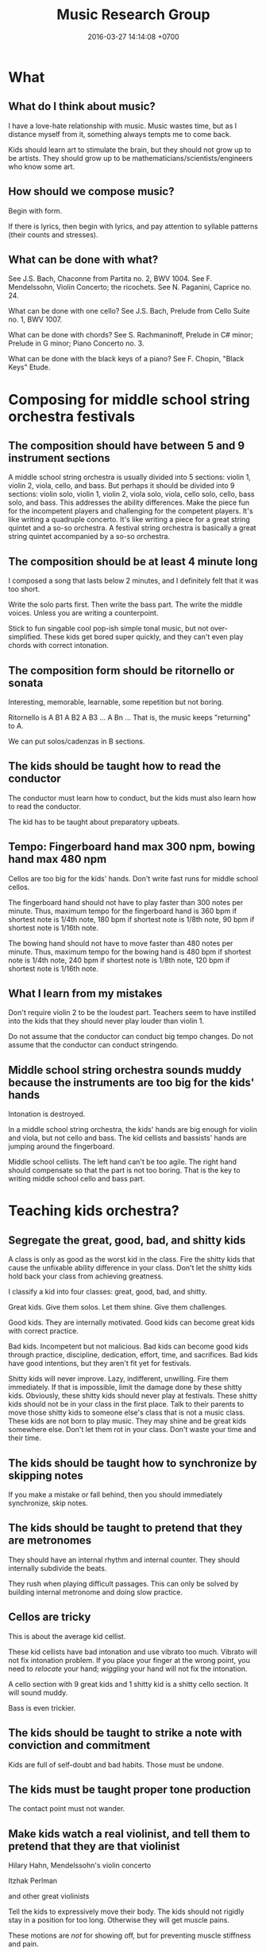 #+TITLE: Music Research Group
#+DATE: 2016-03-27 14:14:08 +0700
#+PERMALINK: /music.html
* What
** What do I think about music?
I have a love-hate relationship with music.
Music wastes time, but as I distance myself from it, something always tempts me to come back.

Kids should learn art to stimulate the brain, but they should not grow up to be artists.
They should grow up to be mathematicians/scientists/engineers who know some art.
** How should we compose music?
Begin with form.

If there is lyrics, then begin with lyrics, and pay attention to syllable patterns (their counts and stresses).
** What can be done with what?
See J.S. Bach, Chaconne from Partita no. 2, BWV 1004.
See F. Mendelssohn, Violin Concerto; the ricochets.
See N. Paganini, Caprice no. 24.

What can be done with one cello?
See J.S. Bach, Prelude from Cello Suite no. 1, BWV 1007.

What can be done with chords?
See S. Rachmaninoff, Prelude in C# minor; Prelude in G minor; Piano Concerto no. 3.

What can be done with the black keys of a piano?
See F. Chopin, "Black Keys" Etude.
* Composing for middle school string orchestra festivals
** The composition should have between 5 and 9 instrument sections
A middle school string orchestra is usually divided into 5 sections: violin 1, violin 2, viola, cello, and bass.
But perhaps it should be divided into 9 sections:
violin solo, violin 1, violin 2, viola solo, viola, cello solo, cello, bass solo, and bass.
This addresses the ability differences.
Make the piece fun for the incompetent players and challenging for the competent players.
It's like writing a quadruple concerto.
It's like writing a piece for a great string quintet and a so-so orchestra.
A festival string orchestra is basically a great string quintet accompanied by a so-so orchestra.
** The composition should be at least 4 minute long
I composed a song that lasts below 2 minutes, and I definitely felt that it was too short.

Write the solo parts first.
Then write the bass part.
The write the middle voices.
Unless you are writing a counterpoint.

Stick to fun singable cool pop-ish simple tonal music, but not over-simplified.
These kids get bored super quickly, and they can't even play chords with correct intonation.
** The composition form should be ritornello or sonata
Interesting, memorable, learnable, some repetition but not boring.

Ritornello is A B1 A B2 A B3 ... A Bn ...
That is, the music keeps "returning" to A.

We can put solos/cadenzas in B sections.
** The kids should be taught how to read the conductor
The conductor must learn how to conduct, but the kids must also learn how to read the conductor.

The kid has to be taught about preparatory upbeats.
** Tempo: Fingerboard hand max 300 npm, bowing hand max 480 npm
Cellos are too big for the kids' hands.
Don't write fast runs for middle school cellos.

The fingerboard hand should not have to play faster than 300 notes per minute.
Thus, maximum tempo for the fingerboard hand is 360 bpm if shortest note is 1/4th note,
180 bpm if shortest note is 1/8th note,
90 bpm if shortest note is 1/16th note.

The bowing hand should not have to move faster than 480 notes per minute.
Thus, maximum tempo for the bowing hand is 480 bpm if shortest note is 1/4th note,
240 bpm if shortest note is 1/8th note,
120 bpm if shortest note is 1/16th note.
** What I learn from my mistakes
Don't require violin 2 to be the loudest part.
Teachers seem to have instilled into the kids that they should never play louder than violin 1.

Do not assume that the conductor can conduct big tempo changes.
Do not assume that the conductor can conduct stringendo.
** Middle school string orchestra sounds muddy because the instruments are too big for the kids' hands
Intonation is destroyed.

In a middle school string orchestra, the kids' hands are big enough for violin and viola, but not cello and bass.
The kid cellists and bassists' hands are jumping around the fingerboard.

Middle school cellists.
The left hand can't be too agile.
The right hand should compensate so that the part is not too boring.
That is the key to writing middle school cello and bass part.
* Teaching kids orchestra?
** Segregate the great, good, bad, and shitty kids
A class is only as good as the worst kid in the class.
Fire the shitty kids that cause the unfixable ability difference in your class.
Don't let the shitty kids hold back your class from achieving greatness.

I classify a kid into four classes: great, good, bad, and shitty.

Great kids.
Give them solos.
Let them shine.
Give them challenges.

Good kids.
They are internally motivated.
Good kids can become great kids with correct practice.

Bad kids.
Incompetent but not malicious.
Bad kids can become good kids through practice, discipline, dedication, effort, time, and sacrifices.
Bad kids have good intentions, but they aren't fit yet for festivals.

Shitty kids will never improve.
Lazy, indifferent, unwilling.
Fire them immediately.
If that is impossible, limit the damage done by these shitty kids.
Obviously, these shitty kids should never play at festivals.
These shitty kids should not be in your class in the first place.
Talk to their parents to move those shitty kids to someone else's class that is not a music class.
These kids are not born to play music.
They may shine and be great kids somewhere else.
Don't let them rot in your class.
Don't waste your time and their time.

** The kids should be taught how to synchronize by skipping notes
If you make a mistake or fall behind, then you should immediately synchronize, skip notes.

** The kids should be taught to pretend that they are metronomes
They should have an internal rhythm and internal counter.
They should internally subdivide the beats.

They rush when playing difficult passages.
This can only be solved by building internal metronome and doing slow practice.

** Cellos are tricky
This is about the average kid cellist.

These kid cellists have bad intonation and use vibrato too much.
Vibrato will not fix intonation problem.
If you place your finger at the wrong point, you need to /relocate/ your hand;
/wiggling/ your hand will not fix the intonation.

A cello section with 9 great kids and 1 shitty kid is a shitty cello section.
It will sound muddy.

Bass is even trickier.
** The kids should be taught to strike a note with conviction and commitment
Kids are full of self-doubt and bad habits.
Those must be undone.
** The kids must be taught proper tone production
The contact point must not wander.
** Make kids watch a real violinist, and tell them to pretend that they are that violinist
Hilary Hahn, Mendelssohn's violin concerto

Itzhak Perlman

and other great violinists

Tell the kids to expressively move their body.
The kids should not rigidly stay in a position for too long.
Otherwise they will get muscle pains.

These motions are /not/ for showing off, but for preventing muscle stiffness and pain.
** The kids must be able to change tempo and dynamics independently
Don't get quieter when getting slower, unless the music demands it.

Don't get louder when getting faster, unless the music demands it.

To be able to improve, the kids must realize two things.
First, they are shitty.
Second, they /can/ get out of that shittiness, but it is entirely up to them.
If they get better, it is because they work.

Learning speed = teacher quality * student quality * student effort

If student effort is zero, everything else does not matter.
Zero times anything is zero.
** The kids must be taught how to learn and how to practice
Most kids practice by mindless repetition.
It is just a waste of time.
** The kids must unconsciously do inverse kinematics
Training the kids is asking the kids to internalize inverse kinematics[fn::https://en.wikipedia.org/wiki/Inverse_kinematics].

I don't care how you play.
I want good sound.

These principles may help us achieve a good sound.
- The bow must move straightly, must always form a right angle to the string. The point of contact must not wander.
- You should not hurt yourself. Playing for 2 hours should not cause pain or stiffness.
  If you hurt yourself, you are using the wrong muscles.

Human anatomy + straight-line bowing = the entire body has to move, primarily the arms, shoulders, and hip.

Beginners tend to lock their wrists.
** The kids must be taught fundamental musicianship
The students must be able to sing with correct intonation and clap with correct rhythm, regardless of whatever instrument they play.

The students must first hear it in their heads, and only then try to sing or play it.

The students must never think that fingerboard labels will save them.

The kids must be taught about /music/, not /musical instrument/.
* What?
- Selected music
- [[file:mussoft.html][Music software]]
- [[file:musbus.html][Music business]]
- Problems with music in Indonesia

  - Indoor smoking

    - Still happens in 2018 in Jakarta, despite the ban of smoking in public places

  - Piracy

- Is music a language?

  - People often say "Music is a language." without knowing some linguistics.

    - A language must have /syntax/ and /semantics/.

      - How do you say in music: "I'm writing a wiki."?

  - What is its syntax?

    - [[https://en.wikipedia.org/wiki/Musical_syntax][WP: Musical syntax]]

  - What is its semantics?

- [[https://www.youtube.com/watch?v=wHp9kQdPLuE][How to Write a Theme]]
- [[https://www.youtube.com/watch?v=hPvAqyDd1aI][How to Sound Like Bach (Happy Birthday)]]
- [[https://www.youtube.com/watch?v=RhXnff1daXk][pro vs beginner cellist]]

  - beginner is stiff, pro makes minimal movements

    - distal interphalangal joint of left hand

      - beginner collapses
      - pro doesn't
      - https://en.wikipedia.org/wiki/Phalanx_bone
      - https://en.wikipedia.org/wiki/Interphalangeal_joints_of_the_hand

  - holding the cello

    - pro: the cello doesn't move around
    - beginner: the cello sometimes sways

  - right-hand wrist, bowing

- For writing string chorus effect: [[https://www.ncbi.nlm.nih.gov/pmc/articles/PMC4196478/][Perception of string quartet synchronization]]
- All Honors Jakarta Orchestra
- IOEF indonesia orchestra ensemble festival
- What kind of music that the students enjoy practicing?
- What is Café del Mar?

  - It seems to be a source of chillout musics and Ibiza Balearic beats and other electronic dance musics?

- [[https://etd.ohiolink.edu/rws_etd/document/get/bgsu1242663220/inline]["A case study of an award winning public school string orchestra program", Wing Man Fu, graduate thesis]]
- http://www.aaronbonneau.com/7-things-japanese-music-does-better/
- [[https://www.youtube.com/watch?v=B5FaG6dgAxc][Where Nokia's Ringtone Originally Came From]]

  - Francisco Tárrega's "Gran Vals"

- [[https://en.wikipedia.org/wiki/Chekhov%27s_gun][WP:Chekhov's gun]] applied to orchestration

  - If you ask for an instrument, you have to use it.

    - If it doesn't contribute meaningfully to the music, it's better left out.

- The more person is in a band, the less everyone works.

  - Also, more scheduling difficulties.
  - The ideal band size is less than 5 people?

- http://www.hopefulcases.org/

  - https://www.reddit.com/r/MadeMeSmile/comments/8fjd1u/on_my_hellish_nyc_commute/

- music composition / sound design method; imitate language tone/contour

  - [[https://www.youtube.com/watch?v=1sqg63imHx0]["How I composed the Windows 10 calendar alert" - YouTube]]
* My musical background, if anybody cares
Erik Dominikus was born in 1989 in Jakarta, Indonesia.

In 2001-2007 he studied classical music under Mr Hans (Han-Sin) Huang B.Mus.

In 2005 he took a Javanese gamelan class in SMA Regina Pacis Jakarta.

In 2006 he passed the ABRSM Grade 8 Piano examination.

In 2007 he passed the ABRSM Grade 6 Theory examination.

In 2011 he obtained his Bachelor of Computer Science degree from the Faculty of Computer Science, Universitas Indonesia.

In 2012 he learned to play some jazz music from a local community (Margo Friday Jazz) and the Internet.

In 2016-2017 he arranged some songs for an orchestra in his parish (Catholic Church of St Andrew, Jakarta), and composed some songs for the theater in that parish.
* Notes for the conductor of "Short karawitan for string orchestra"
** Some background about karawitan and gamelan
*** What is karawitan and gamelan?
Gamelan is a set of instruments.
Karawitan is the activity of playing gamelan.
*** What is the difference between Javanese, Balinese, and Sundanese karawitan?
Balinese karawitan sounds more dynamic, more loud, more fast, more bright, more active, more festive, and more dazzling than Javanese karawitan.
Balinese karawitan has extreme dynamic changes.
Javanese karawitan has extreme tempo changes, but never exceeds Balinese karawitan tempo.
Balinese gamelan has slightly detuned pairs.
Those who don't like karawitan may find Javanese karawitan boring and Balinese karawitan nauseating.
*** I have little karawitan experience
I participated a little in Javanese karawitan.
I saw live Balinese karawitan once in Bali.
I don't know anything about Sundanese karawitan.
Thus I write the piece with mostly Javanese and some Balinese karawitan in mind.

Gamelan has several tunings, but none is 12-tone.
I approximate the tuning with Western pentatonic 1-3-4-5-7, although only in the melody.
** Emulating a metallophone with a string
Accent each note.
No legato, but no staccato.
No vibrato.
Spiccato is OK.

Longer notes have more sustain than higher notes.
However, all notes decay.

The goal is to sound similar to this video[fn::https://www.youtube.com/watch?v=sZZTfu4jWcI].
** Emulating a sindhén (female singer)
Vibrato is OK.

A Javanese sindhén does these /less/ than a Western opera singer does: vowel-rounding and larynx-dropping.
The Javanese karawitan vowels are sharper than the Western opera vowels.
** Tempo
The fast tempo must be about twice of the slow tempo.
The acceptable fast tempo is 108 to 120 bpm; 96 bpm is definitely too slow; 120 bpm is almost too fast; 132 bpm is definitely too fast.
The acceptable slow tempo is 48 to 60 bpm; 60 bpm is a bit too fast.
These tempo changes are extreme in Western music, but normal in Javanese karawitan.

Update <2019-01-22>:
Change tempo from 120/60 to 108/54 bpm.
Kick dynamics up a notch.
